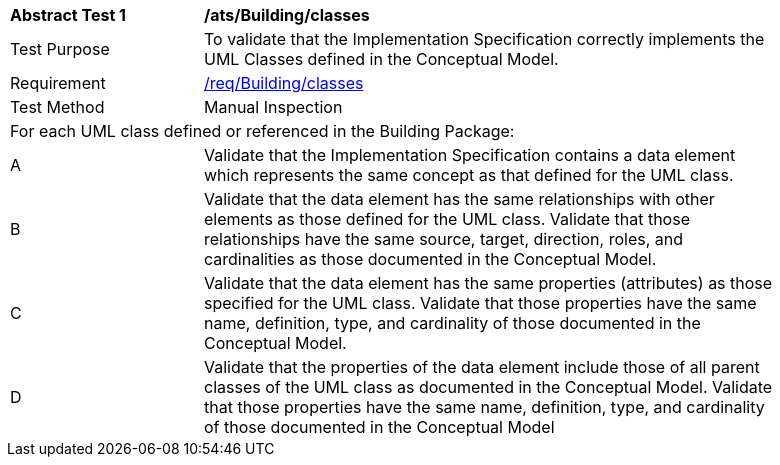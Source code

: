 [[ats_Building_classes]]
[width="90%",cols="2,6a"]
|===
^|*Abstract Test {counter:ats-id}* |*/ats/Building/classes* 
^|Test Purpose |To validate that the Implementation Specification correctly implements the UML Classes defined in the Conceptual Model.
^|Requirement |<<req_Building_classes,/req/Building/classes>>
^|Test Method |Manual Inspection
2+|For each UML class defined or referenced in the Building Package:
^|A |Validate that the Implementation Specification contains a data element which represents the same concept as that defined for the UML class.
^|B |Validate that the data element has the same relationships with other elements as those defined for the UML class. Validate that those relationships have the same source, target, direction, roles, and cardinalities as those documented in the Conceptual Model.
^|C |Validate that the data element has the same properties (attributes) as those specified for the UML class. Validate that those properties have the same name, definition, type, and cardinality of those documented in the Conceptual Model.
^|D |Validate that the properties of the data element include those of all parent classes of the UML class as documented in the Conceptual Model. Validate that those properties have the same name, definition, type, and cardinality of those documented in the Conceptual Model 
|===
